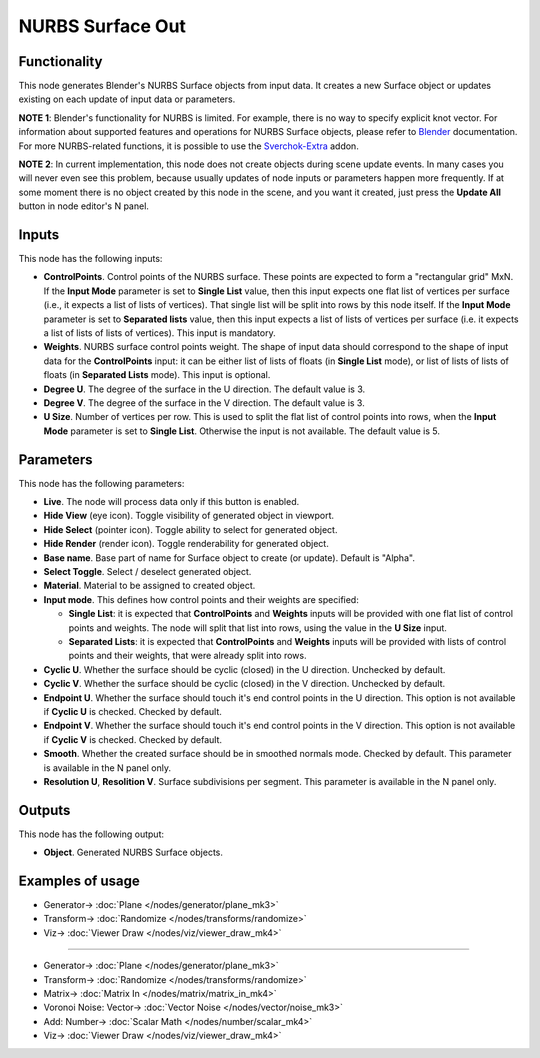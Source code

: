 NURBS Surface Out
=================

.. image:: https://user-images.githubusercontent.com/14288520/190432711-bb7fcec1-d2a1-4de8-bb0c-40743ea7ba79.png
  :target: https://user-images.githubusercontent.com/14288520/190432711-bb7fcec1-d2a1-4de8-bb0c-40743ea7ba79.png

Functionality
-------------

This node generates Blender's NURBS Surface objects from input data. It creates
a new Surface object or updates existing on each update of input data or
parameters.

**NOTE 1**: Blender's functionality for NURBS is limited. For example, there is
no way to specify explicit knot vector.
For information about supported features and operations for NURBS Surface
objects, please refer to Blender_ documentation.
For more NURBS-related functions, it is possible to use the Sverchok-Extra_ addon.

.. _Blender: https://docs.blender.org/manual/en/latest/modeling/surfaces/introduction.html
.. _Sverchok-Extra: https://github.com/portnov/sverchok-extra

**NOTE 2**: In current implementation, this node does not create objects during
scene update events. In many cases you will never even see this problem,
because usually updates of node inputs or parameters happen more frequently. If
at some moment there is no object created by this node in the scene, and you
want it created, just press the **Update All** button in node editor's N panel.

Inputs
------

This node has the following inputs:

* **ControlPoints**. Control points of the NURBS surface. These points are
  expected to form a "rectangular grid" MxN. If the **Input Mode** parameter is
  set to **Single List** value, then this input expects one flat list of
  vertices per surface (i.e., it expects a list of lists of vertices). That
  single list will be split into rows by this node itself. If the **Input
  Mode** parameter is set to **Separated lists** value, then this input expects
  a list of lists of vertices per surface (i.e. it expects a list of lists of
  lists of vertices). This input is mandatory.
* **Weights**. NURBS surface control points weight. The shape of input data
  should correspond to the shape of input data for the **ControlPoints** input:
  it can be either list of lists of floats (in **Single List** mode), or list
  of lists of lists of floats (in **Separated Lists** mode). This input is
  optional.
* **Degree U**. The degree of the surface in the U direction. The default value is 3.
* **Degree V**. The degree of the surface in the V direction. The default value is 3.
* **U Size**. Number of vertices per row. This is used to split the flat list
  of control points into rows, when the **Input Mode** parameter is set to
  **Single List**. Otherwise the input is not available. The default value is
  5.

Parameters
----------

This node has the following parameters:

* **Live**. The node will process data only if this button is enabled.
* **Hide View** (eye icon). Toggle visibility of generated object in viewport.
* **Hide Select** (pointer icon). Toggle ability to select for generated object.
* **Hide Render** (render icon). Toggle renderability for generated object.
* **Base name**. Base part of name for Surface object to create (or update).
  Default is "Alpha".
* **Select Toggle**. Select / deselect generated object.
* **Material**. Material to be assigned to created object.
* **Input mode**. This defines how control points and their weights are specified:

  * **Single List**: it is expected that **ControlPoints** and **Weights**
    inputs will be provided with one flat list of control points and weights.
    The node will split that list into rows, using the value in the **U Size**
    input.
  * **Separated Lists**: it is expected that **ControlPoints** and **Weights**
    inputs will be provided with lists of control points and their weights,
    that were already split into rows.

* **Cyclic U**. Whether the surface should be cyclic (closed) in the U
  direction. Unchecked by default.
* **Cyclic V**. Whether the surface should be cyclic (closed) in the V
  direction. Unchecked by default.
* **Endpoint U**. Whether the surface should touch it's end control points in
  the U direction. This option is not available if **Cyclic U** is checked.
  Checked by default.
* **Endpoint V**. Whether the surface should touch it's end control points in
  the V direction. This option is not available if **Cyclic V** is checked.
  Checked by default.
* **Smooth**. Whether the created surface should be in smoothed normals mode.
  Checked by default. This parameter is available in the N panel only.
* **Resolution U**, **Resolition V**. Surface subdivisions per segment. This
  parameter is available in the N panel only.

Outputs
-------

This node has the following output:

* **Object**. Generated NURBS Surface objects.

Examples of usage
-----------------

.. image:: https://user-images.githubusercontent.com/14288520/190432776-2427c1ab-7bec-435f-964e-28a8512a8db9.png
  :target: https://user-images.githubusercontent.com/14288520/190432776-2427c1ab-7bec-435f-964e-28a8512a8db9.png

* Generator-> :doc:`Plane </nodes/generator/plane_mk3>`
* Transform-> :doc:`Randomize </nodes/transforms/randomize>`
* Viz-> :doc:`Viewer Draw </nodes/viz/viewer_draw_mk4>`

---------

.. image:: https://user-images.githubusercontent.com/14288520/190435253-652951bf-5e8c-44d5-9d29-c73c9092c970.gif
  :target: https://user-images.githubusercontent.com/14288520/190435253-652951bf-5e8c-44d5-9d29-c73c9092c970.gif

* Generator-> :doc:`Plane </nodes/generator/plane_mk3>`
* Transform-> :doc:`Randomize </nodes/transforms/randomize>`
* Matrix-> :doc:`Matrix In </nodes/matrix/matrix_in_mk4>`
* Voronoi Noise: Vector-> :doc:`Vector Noise </nodes/vector/noise_mk3>`
* Add: Number-> :doc:`Scalar Math </nodes/number/scalar_mk4>`
* Viz-> :doc:`Viewer Draw </nodes/viz/viewer_draw_mk4>`